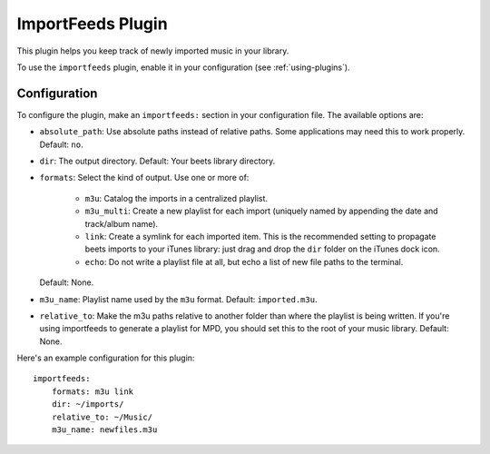 ImportFeeds Plugin
==================

This plugin helps you keep track of newly imported music in your library.

To use the ``importfeeds`` plugin, enable it in your configuration
(see :ref:`using-plugins`).

Configuration
-------------

To configure the plugin, make an ``importfeeds:`` section in your
configuration file. The available options are:

- ``absolute_path``: Use absolute paths instead of relative paths. Some
  applications may need this to work properly.
  Default: ``no``.
- ``dir``: The output directory.
  Default: Your beets library directory.
- ``formats``: Select the kind of output. Use one or more of:

   - ``m3u``: Catalog the imports in a centralized playlist.
   - ``m3u_multi``: Create a new playlist for each import (uniquely named by
     appending the date and track/album name).
   - ``link``: Create a symlink for each imported item. This is the
     recommended setting to propagate beets imports to your iTunes library:
     just drag and drop the ``dir`` folder on the iTunes dock icon.
   - ``echo``: Do not write a playlist file at all, but echo a list of new
     file paths to the terminal.

  Default: None.
- ``m3u_name``: Playlist name used by the ``m3u`` format.
  Default: ``imported.m3u``.
- ``relative_to``: Make the m3u paths relative to another
  folder than where the playlist is being written. If you're using importfeeds
  to generate a playlist for MPD, you should set this to the root of your music
  library.
  Default: None.

Here's an example configuration for this plugin::

    importfeeds:
        formats: m3u link
        dir: ~/imports/
        relative_to: ~/Music/
        m3u_name: newfiles.m3u

